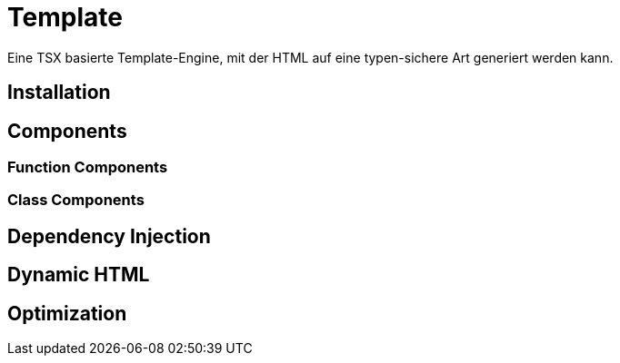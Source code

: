 [#template]
= Template

Eine TSX basierte Template-Engine, mit der HTML auf eine typen-sichere Art generiert werden kann.

== Installation

== Components

=== Function Components

=== Class Components

== Dependency Injection

== Dynamic HTML

== Optimization

